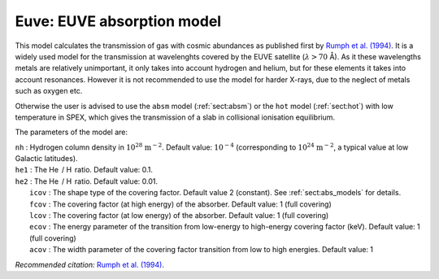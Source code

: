 Euve: EUVE absorption model
===========================

This model calculates the transmission of gas with cosmic abundances as
published first by `Rumph et al. (1994)
<https://ui.adsabs.harvard.edu/abs/1994AJ....107.2108R/abstract>`_.
It is a widely used model for the transmission at wavelenghts covered by the EUVE satellite
(:math:`\lambda > 70` Å). As it these wavelengths metals are relatively unimportant, it
only takes into account hydrogen and helium, but for these elements it
takes into account resonances. However it is not recommended to use the
model for harder X-rays, due to the neglect of metals such as oxygen
etc.

Otherwise the user is advised to use the ``absm`` model (:ref:`sect:absm`)
or the ``hot`` model (:ref:`sect:hot`)
with low temperature in SPEX, which gives the transmission of a slab in
collisional ionisation equilibrium.

The parameters of the model are:

| ``nh`` : Hydrogen column density in :math:`10^{28}` :math:`\mathrm{m}^{-2}`.
  Default value: :math:`10^{-4}` (corresponding to
  :math:`10^{24}` :math:`\mathrm{m}^{-2}`, a typical value at low Galactic
  latitudes).
| ``he1`` : The He  / H  ratio. Default value: 0.1.
| ``he2`` : The He  / H  ratio. Default value: 0.01.
|  ``icov`` : The shape type of the covering factor. Default value 2 (constant). See :ref:`sect:abs_models` for details.
|  ``fcov`` : The covering factor (at high energy) of the absorber. Default value: 1 (full covering)
|  ``lcov`` : The covering factor (at low energy) of the absorber. Default value: 1 (full
  covering)
|  ``ecov`` : The energy parameter of the transition from low-energy to high-energy covering factor (keV). Default value: 1 (full
  covering)
|  ``acov`` : The width parameter of the covering factor transition from low to high energies. Default value: 1

*Recommended citation:* `Rumph et al. (1994)
<https://ui.adsabs.harvard.edu/abs/1994AJ....107.2108R/abstract>`_.
